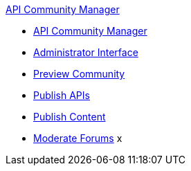 .xref:index.adoc[API Community Manager]
* xref:index.adoc[API Community Manager]
* xref:admin-interface.adoc[Administrator Interface]
* xref:preview-community.adoc[Preview Community]
* xref:publish-apis.adoc[Publish APIs]
* xref:publish-content.adoc[Publish Content]
* xref:moderate-forums.adoc[Moderate Forums]
x
